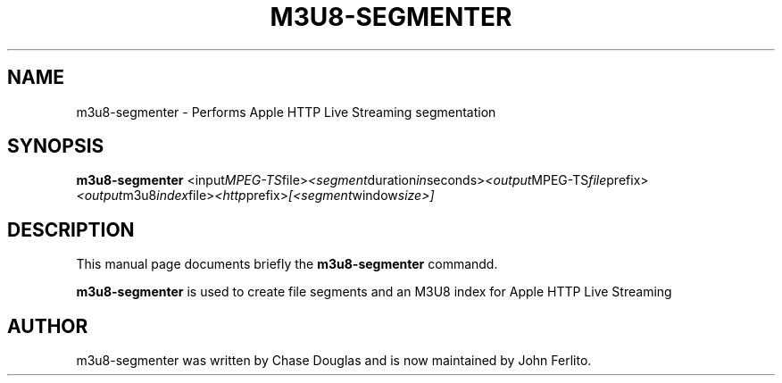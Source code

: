 .\"                                      Hey, EMACS: -*- nroff -*-
.\" First parameter, NAME, should be all caps
.\" Second parameter, SECTION, should be 1-8, maybe w/ subsection
.\" other parameters are allowed: see man(7), man(1)
.TH M3U8\-SEGMENTER 1 "November 13, 2010"
.\" Please adjust this date whenever revising the manpage.
.\"
.\" Some roff macros, for reference:
.\" .nh        disable hyphenation
.\" .hy        enable hyphenation
.\" .ad l      left justify
.\" .ad b      justify to both left and right margins
.\" .nf        disable filling
.\" .fi        enable filling
.\" .br        insert line break
.\" .sp <n>    insert n+1 empty lines
.\" for manpage-specific macros, see man(7)
.SH NAME
m3u8\-segmenter \- Performs Apple HTTP Live Streaming segmentation
.SH SYNOPSIS
.B m3u8\-segmenter
.RI <input MPEG-TS file> <segment duration in seconds> <output MPEG-TS file prefix> <output m3u8 index file> <http prefix> [<segment window size>]
.br
.SH DESCRIPTION
This manual page documents briefly the
.B m3u8\-segmenter
commandd.
.PP
.\" TeX users may be more comfortable with the \fB<whatever>\fP and
.\" \fI<whatever>\fP escape sequences to invode bold face and italics,
.\" respectively.
\fBm3u8\-segmenter\fP is used to create file segments and an M3U8 index for Apple HTTP Live Streaming
.br
.SH AUTHOR
m3u8\-segmenter was written by Chase Douglas and is now maintained by John Ferlito.
.PP
